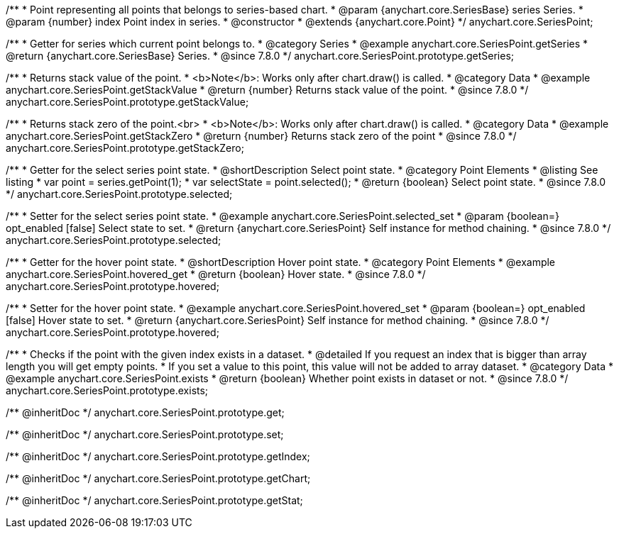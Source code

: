 /**
 * Point representing all points that belongs to series-based chart.
 * @param {anychart.core.SeriesBase} series Series.
 * @param {number} index Point index in series.
 * @constructor
 * @extends {anychart.core.Point}
 */
anychart.core.SeriesPoint;

//----------------------------------------------------------------------------------------------------------------------
//
//  anychart.core.SeriesPoint.prototype.getSeries
//
//----------------------------------------------------------------------------------------------------------------------

/**
 * Getter for series which current point belongs to.
 * @category Series
 * @example anychart.core.SeriesPoint.getSeries
 * @return {anychart.core.SeriesBase} Series.
 * @since 7.8.0
 */
anychart.core.SeriesPoint.prototype.getSeries;


//----------------------------------------------------------------------------------------------------------------------
//
//  anychart.core.SeriesPoint.prototype.getStackValue
//
//----------------------------------------------------------------------------------------------------------------------

/**
 * Returns stack value of the point.
 * <b>Note</b>: Works only after chart.draw() is called.
 * @category Data
 * @example anychart.core.SeriesPoint.getStackValue
 * @return {number} Returns stack value of the point.
 * @since 7.8.0
 */
anychart.core.SeriesPoint.prototype.getStackValue;


//----------------------------------------------------------------------------------------------------------------------
//
//  anychart.core.SeriesPoint.prototype.getStackZero
//
//----------------------------------------------------------------------------------------------------------------------

/**
 * Returns stack zero of the point.<br>
 * <b>Note</b>: Works only after chart.draw() is called.
 * @category Data
 * @example anychart.core.SeriesPoint.getStackZero
 * @return {number} Returns stack zero of the point
 * @since 7.8.0
 */
anychart.core.SeriesPoint.prototype.getStackZero;


//----------------------------------------------------------------------------------------------------------------------
//
//  anychart.core.SeriesPoint.prototype.selected
//
//----------------------------------------------------------------------------------------------------------------------

/**
 * Getter for the select series point state.
 * @shortDescription Select point state.
 * @category Point Elements
 * @listing See listing
 * var point = series.getPoint(1);
 * var selectState = point.selected();
 * @return {boolean} Select point state.
 * @since 7.8.0
 */
anychart.core.SeriesPoint.prototype.selected;

/**
 * Setter for the select series point state.
 * @example anychart.core.SeriesPoint.selected_set
 * @param {boolean=} opt_enabled [false] Select state to set.
 * @return {anychart.core.SeriesPoint} Self instance for method chaining.
 * @since 7.8.0
 */
anychart.core.SeriesPoint.prototype.selected;


//----------------------------------------------------------------------------------------------------------------------
//
//  anychart.core.SeriesPoint.prototype.hovered
//
//----------------------------------------------------------------------------------------------------------------------

/**
 * Getter for the hover point state.
 * @shortDescription Hover point state.
 * @category Point Elements
 * @example anychart.core.SeriesPoint.hovered_get
 * @return {boolean} Hover state.
 * @since 7.8.0
 */
anychart.core.SeriesPoint.prototype.hovered;

/**
 * Setter for the hover point state.
 * @example anychart.core.SeriesPoint.hovered_set
 * @param {boolean=} opt_enabled [false] Hover state to set.
 * @return {anychart.core.SeriesPoint} Self instance for method chaining.
 * @since 7.8.0
 */
anychart.core.SeriesPoint.prototype.hovered;


//----------------------------------------------------------------------------------------------------------------------
//
//  anychart.core.SeriesPoint.prototype.exists
//
//----------------------------------------------------------------------------------------------------------------------

/**
 * Checks if the point with the given index exists in a dataset.
 * @detailed If you request an index that is bigger than array length you will get empty points.
 * If you set a value to this point, this value will not be added to array dataset.
 * @category Data
 * @example anychart.core.SeriesPoint.exists
 * @return {boolean} Whether point exists in dataset or not.
 * @since 7.8.0
 */
anychart.core.SeriesPoint.prototype.exists;

/** @inheritDoc */
anychart.core.SeriesPoint.prototype.get;

/** @inheritDoc */
anychart.core.SeriesPoint.prototype.set;

/** @inheritDoc */
anychart.core.SeriesPoint.prototype.getIndex;

/** @inheritDoc */
anychart.core.SeriesPoint.prototype.getChart;

/** @inheritDoc */
anychart.core.SeriesPoint.prototype.getStat;

